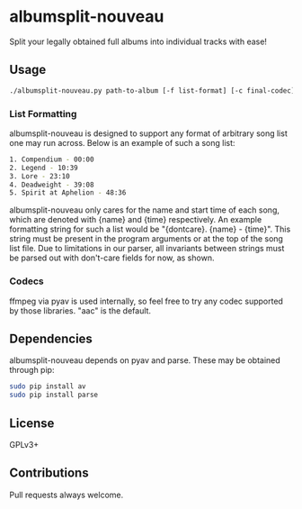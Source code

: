 * albumsplit-nouveau
Split your legally obtained full albums into individual tracks with ease!
** Usage
#+BEGIN_SRC bash
  ./albumsplit-nouveau.py path-to-album [-f list-format] [-c final-codec] [-l path-to-list]
#+END_SRC
*** List Formatting
albumsplit-nouveau is designed to support any format of arbitrary song list one may run across.
Below is an example of such a song list:
#+BEGIN_SRC bash
  1. Compendium - 00:00
  2. Legend - 10:39
  3. Lore - 23:10
  4. Deadweight - 39:08
  5. Spirit at Aphelion - 48:36
#+END_SRC
albumsplit-nouveau only cares for the name and start time of each song, which are denoted with {name} and {time} respectively.
An example formatting string for such a list would be "{dontcare}. {name} - {time}". This string must be present in the program arguments or at the top of the song list file. Due to limitations in our parser, all invariants between strings must be parsed out with don't-care fields for now, as shown.
*** Codecs
ffmpeg via pyav is used internally, so feel free to try any codec supported by those libraries. "aac" is the default.
** Dependencies
albumsplit-nouveau depends on pyav and parse. These may be obtained through pip:
#+BEGIN_SRC bash
  sudo pip install av
  sudo pip install parse
#+END_SRC
** License
GPLv3+
** Contributions
Pull requests always welcome.
